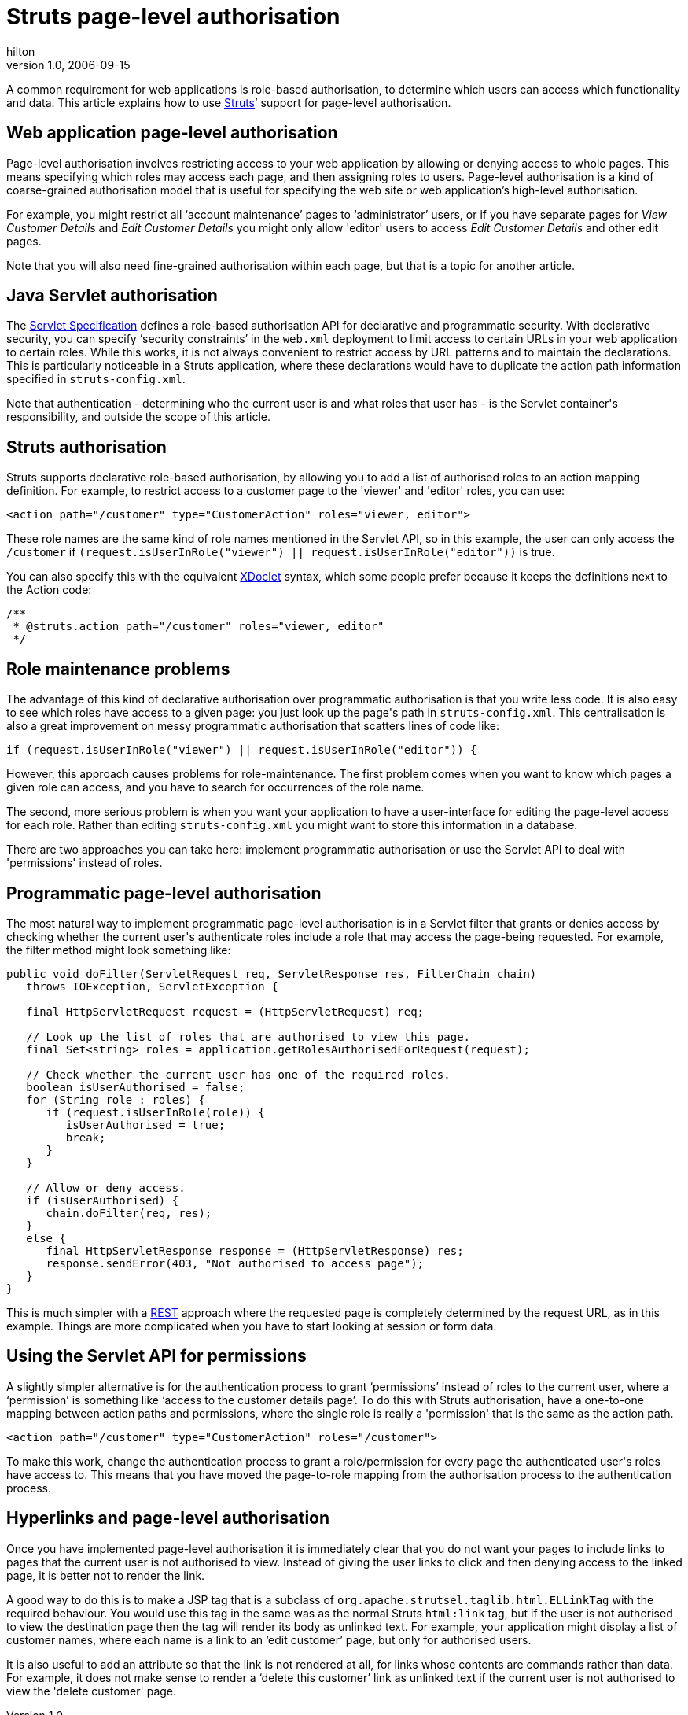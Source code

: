 = Struts page-level authorisation
hilton
v1.0, 2006-09-15
:title: Struts page-level authorisation
:tags: [struts,java,web-applications]

A common requirement for web applications is role-based authorisation, to determine which users can access which functionality and data. This article explains how to use http://struts.apache.org/[Struts]’ support for page-level authorisation.

++++

<h2>Web application page-level authorisation</h2>

<p>Page-level authorisation involves restricting access to your web application by allowing or denying access to whole pages. This means specifying which roles may access each page, and then assigning roles to users. Page-level authorisation is a kind of coarse-grained authorisation model that is useful for specifying the web site or web application’s high-level authorisation.</p>

<p>For example, you might restrict all ‘account maintenance’ pages to ‘administrator’ users, or if you have separate pages for <em>View Customer Details</em> and <em>Edit Customer Details</em> you might only allow 'editor' users to access <em>Edit Customer Details</em> and other edit pages.</p>

<p>Note that you will also need fine-grained authorisation within each page, but that is a topic for another article.</p>

<h2>Java Servlet authorisation</h2>

<p>The <a href="http://jcp.org/aboutJava/communityprocess/final/jsr154/">Servlet Specification</a> defines a role-based authorisation API for declarative and programmatic security. With declarative security, you can specify ‘security constraints’ in the <code>web.xml</code> deployment to limit access to certain URLs in your web application to certain roles. While this works, it is not always convenient to restrict access by URL patterns and to maintain the declarations. This is particularly noticeable in a Struts application, where these declarations would have to duplicate the action path information specified in <code>struts-config.xml</code>.</p>

<p>Note that authentication - determining who the current user is and what roles that user has - is the Servlet container's responsibility, and outside the scope of this article.</p>

<h2>Struts authorisation</h2>

<p>Struts supports declarative role-based authorisation, by allowing you to add a list of authorised roles to an action mapping definition. For example, to restrict access to a customer page to the 'viewer' and 'editor' roles, you can use:</p>

<pre>
&lt;action path="/customer" type="CustomerAction" roles="viewer, editor"&gt;
</pre>

<p>These role names are the same kind of role names mentioned in the Servlet API, so in this example, the user can only access the <code>/customer</code> if <code>(request.isUserInRole("viewer") || request.isUserInRole("editor"))</code> is true.</p>

<p>You can also specify this with the equivalent <a href="http://xdoclet.sourceforge.net/">XDoclet</a> syntax, which some people prefer because it keeps the definitions next to the Action code:</p>

<pre>
/**
 * @struts.action path="/customer" roles="viewer, editor"
 */
</pre>

<h2>Role maintenance problems</h2>

<p>The advantage of this kind of declarative authorisation over programmatic authorisation is that you write less code. It is also easy to see which roles have access to a given page: you just look up the page's path in <code>struts-config.xml</code>. This centralisation is also a great improvement on messy programmatic authorisation that scatters lines of code like:</p>

<pre>if (request.isUserInRole("viewer") || request.isUserInRole("editor")) {</pre>

<p>However, this approach causes problems for role-maintenance. The first problem comes when you want to know which pages a given role can access, and you have to search for occurrences of the role name.</p>

<p>The second, more serious problem is when you want your application to have a user-interface for editing the page-level access for each role. Rather than editing <code>struts-config.xml</code> you might want to store this information in a database.</p>

<p>There are two approaches you can take here: implement programmatic authorisation or use the Servlet API to deal with 'permissions' instead of roles.</p>

<h2>Programmatic page-level authorisation</h2>

<p>The most natural way to implement programmatic page-level authorisation is in a Servlet filter that grants or denies access by checking whether the current user's authenticate roles include a role that may access the page-being requested. For example, the filter method might look something like:</p>

<pre>
public void doFilter(ServletRequest req, ServletResponse res, FilterChain chain)
   throws IOException, ServletException {

   final HttpServletRequest request = (HttpServletRequest) req;

   // Look up the list of roles that are authorised to view this page.
   final Set&lt;string&gt; roles = application.getRolesAuthorisedForRequest(request);

   // Check whether the current user has one of the required roles.
   boolean isUserAuthorised = false;
   for (String role : roles) {
      if (request.isUserInRole(role)) {
         isUserAuthorised = true;
         break;
      }
   }

   // Allow or deny access.
   if (isUserAuthorised) {
      chain.doFilter(req, res);
   }
   else {
      final HttpServletResponse response = (HttpServletResponse) res;
      response.sendError(403, "Not authorised to access page");
   }
}
</pre>

<p>This is much simpler with a <a href="http://en.wikipedia.org/wiki/REST">REST</a> approach where the requested page is completely determined by the request URL, as in this example. Things are more complicated when you have to start looking at session or form data.</p>

<h2>Using the Servlet API for permissions</h2>

<p>A slightly simpler alternative is for the authentication process to grant ‘permissions’ instead of roles to the current user, where a ‘permission’ is something like ‘access to the customer details page’. To do this with Struts authorisation, have a one-to-one mapping between action paths and permissions, where the single role is really a 'permission' that is the same as the action path.</p>

<pre>
&lt;action path="/customer" type="CustomerAction" roles="/customer"&gt;
</pre>

<p>To make this work, change the authentication process to grant a role/permission for every page the authenticated user's roles have access to. This means that you have moved the page-to-role mapping from the authorisation process to the authentication process.</p>

<h2>Hyperlinks and page-level authorisation</h2>

<p>Once you have implemented page-level authorisation it is immediately clear that you do not want your pages to include links to pages that the current user is not authorised to view. Instead of giving the user links to click and then denying access to the linked page, it is better not to render the link.</p>

<p>A good way to do this is to make a JSP tag that is a subclass of <code>org.apache.strutsel.taglib.html.ELLinkTag</code> with the required behaviour. You would use this tag in the same was as the normal Struts <code>html:link</code> tag, but if the user is not authorised to view the destination page then the tag will render its body as unlinked text. For example, your application might display a list of customer names, where each name is a link to an ‘edit customer’ page, but only for authorised users.</p>

<p>It is also useful to add an attribute so that the link is not rendered at all, for links whose contents are commands rather than data. For example, it does not make sense to render a ‘delete this customer’ link as unlinked text if the current user is not authorised to view the 'delete customer' page.</p>

++++